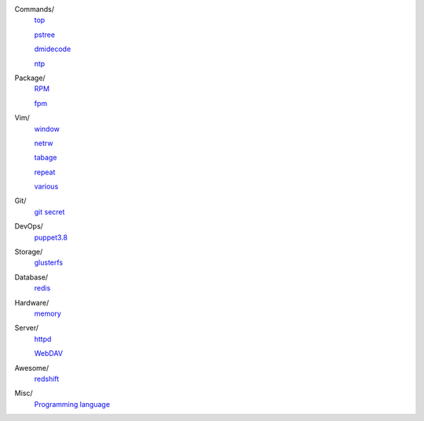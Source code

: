 ..
    Commands
        ./notes/commands/top.rst
        ./notes/commands/pstree.rst
        ./notes/commands/dmidecode.rst
        ./notes/commands/ntp.rst
    Package
        ./notes/package/rpm.rst
        ./notes/package/fpm.rst
    Git
        ./notes/git/git_secret.rst
    Vim
        ./notes/vim/netrw.rst
        ./notes/vim/window.rst
        ./notes/vim/tabpage.rst
        ./notes/vim/repeat.rst
        ./notes/vim/various.rst
    DevOps
        ./notes/devops/puppet38.rst
    Storage
        ./notes/storage/glusterfs.rst
    Database
        ./notes/database/redis.rst
    Hardware
        ./notes/hardware/memory.rst
    Server
        ./notes/miscellaneous/httpd.rst
        ./notes/miscellaneous/webdav.rst
    Awesome
        ./notes/awesome/redshift.rst
    Misc
        ./notes/miscellaneous/programming_language.rst
    NS
        ./notes/ns/contentsrv.rst
    TODO
        ./notes/coreutils/seq.rst

        https://wiki.archlinux.org/index.php/XScreenSaver
        https://wiki.archlinux.org/index.php/Backlight
        https://wiki.archlinux.org/index.php/Display_Power_Management_Signaling
        https://www.jwz.org/xscreensaver/man1.html

Commands/
    `top </notes/commands/top.html>`_

    `pstree </notes/commands/pstree.html>`_

    `dmidecode </notes/commands/dmidecode.html>`_

    `ntp </notes/commands/ntp.html>`_

Package/
    `RPM </notes/package/rpm.html>`_

    `fpm <notes/package/fpm.html>`_

Vim/
    `window </notes/vim/window.html>`_

    `netrw </notes/vim/netrw.html>`_ 

    `tabage </notes/vim/tabpage.html>`_

    `repeat </notes/vim/repeat.html>`_

    `various </notes/vim/various.html>`_

Git/
    `git secret </notes/git/git_secret.html>`_

DevOps/
    `puppet3.8 </notes/devops/puppet38.html>`_

Storage/
    `glusterfs </notes/storage/glusterfs.html>`_

Database/
    `redis </notes/database/redis.html>`_

Hardware/
    `memory </notes/hardware/memory.html>`_

Server/
    `httpd </notes/miscellaneous/httpd.html>`_

    `WebDAV </notes/miscellaneous/webdav.html>`_

Awesome/
    `redshift </notes/awesome/redshift.html>`_

Misc/
    `Programming language </notes/miscellaneous/programming_language.html>`_


